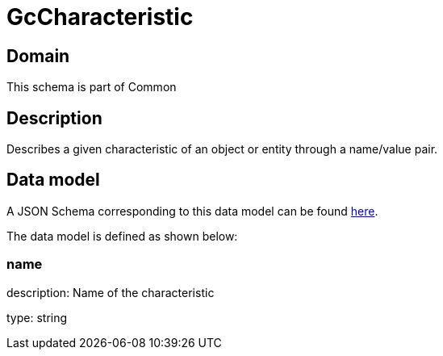 = GcCharacteristic

[#domain]
== Domain

This schema is part of Common

[#description]
== Description
Describes a given characteristic of an object or entity through a name/value pair.


[#data_model]
== Data model

A JSON Schema corresponding to this data model can be found https://tmforum.org[here].

The data model is defined as shown below:


=== name
description: Name of the characteristic

type: string

